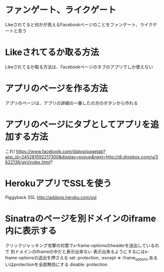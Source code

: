 * ファンゲート、ライクゲート
  Likeされてると何かが見えるFacebookページのことをファンゲート、ライクゲートと言う

* Likeされてるか取る方法
  Likeされてるか取る方法は、Facebookページのタブのアプリでしか使えない

* アプリのページを作る方法
  アプリのページは、アプリの詳細の一番したの方のボタンから作れる

* アプリのページにタブとしてアプリを追加する方法
  これ!
  https://www.facebook.com/dialog/pagetab?app_id=245281592217300&display=popup&next=http://dl.dropbox.com/u/3622136/giri/index.html?

* HerokuアプリでSSLを使う
  Piggyback SSL
  http://addons.heroku.com/ssl

* Sinatraのページを別ドメインのiframe内に表示する
  クリックジャッキング攻撃の対策でx-frame-optionsのheaderを送出しているので
  別ドメインのiframeの中だと表示出来ない
  表示出来るようにするにはx-frame-optionsの送出を押さえる
  set :protection, :except => :frame_options
  あるいはprotectionを全部無効にする
  disable :protection
